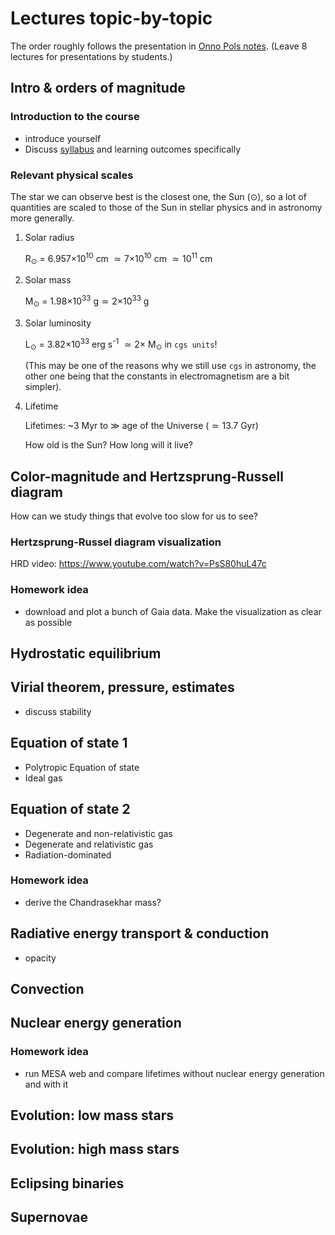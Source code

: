 * Lectures topic-by-topic

The order roughly follows the presentation in [[https://www.astro.ru.nl/~onnop/][Onno Pols notes]].
(Leave 8 lectures for presentations by students.)

** Intro & orders of magnitude

*** Introduction to the course

  - introduce yourself
  - Discuss [[./syllabus.org][syllabus]] and learning outcomes specifically


*** Relevant physical scales

  The star we can observe best is the closest one, the Sun (\odot), so a
  lot of quantities are scaled to those of the Sun in stellar physics
  and in astronomy more generally.

**** Solar radius
     R_{\odot} = 6.957\times 10^{10} cm \simeq 7\times10^{10} cm \simeq 10^{11} cm

**** Solar mass
     M_{\odot} = 1.98\times10^{33} g\simeq 2\times10^{33} g

**** Solar luminosity
     L_{\odot} = 3.82\times10^{33}^{}^{} erg s^{-1} \simeq 2\times M_{\odot} in =cgs units=!

     (This may be one of the reasons why we still use =cgs= in astronomy,
     the other one being that the constants in electromagnetism are a
     bit simpler).

**** Lifetime
     Lifetimes: ~3 Myr to \gg age of the Universe (\simeq 13.7 Gyr)

     How old is the Sun? How long will it live?


** Color-magnitude and Hertzsprung-Russell diagram

  How can we study things that evolve too slow for us to see?

*** Hertzsprung-Russel diagram visualization

   HRD video: https://www.youtube.com/watch?v=PsS80huL47c

*** Homework idea

  - download and plot a bunch of Gaia data. Make the visualization as
    clear as possible


** Hydrostatic equilibrium

** Virial theorem, pressure, estimates
 - discuss stability


** Equation of state 1
- Polytropic Equation of state
- Ideal gas

** Equation of state 2
- Degenerate and non-relativistic gas
- Degenerate and relativistic gas
- Radiation-dominated

*** Homework idea
 - derive the Chandrasekhar mass?


** Radiative energy transport & conduction
- opacity


** Convection

** Nuclear energy generation

*** Homework idea

  - run MESA web and compare lifetimes without nuclear energy
    generation and with it


** Evolution: low mass stars

** Evolution: high mass stars

** Eclipsing binaries

** Supernovae
